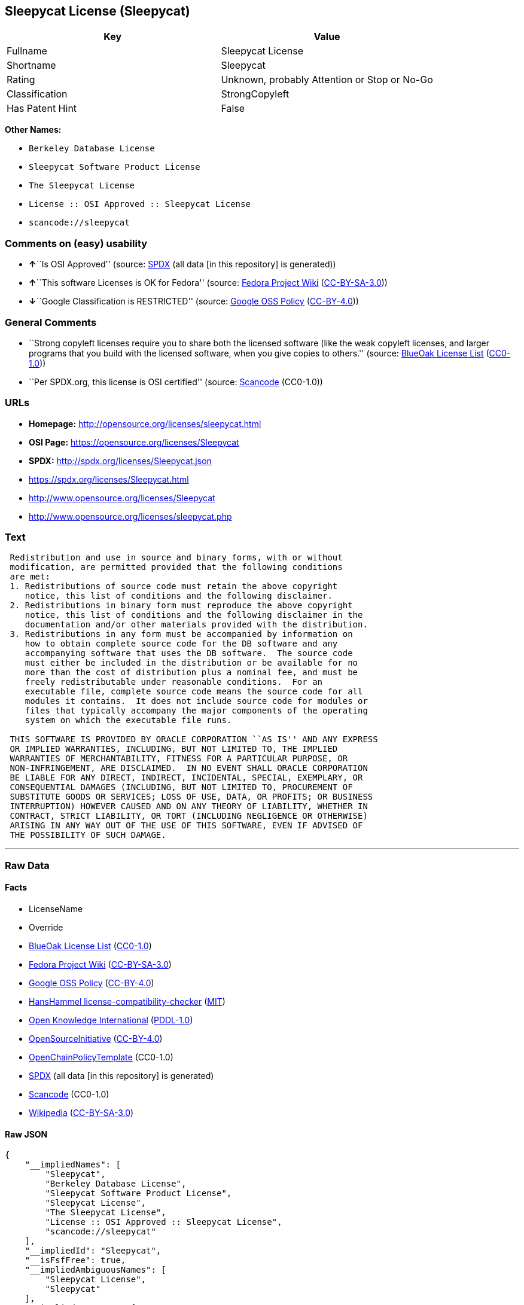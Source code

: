 == Sleepycat License (Sleepycat)

[cols=",",options="header",]
|===
|Key |Value
|Fullname |Sleepycat License
|Shortname |Sleepycat
|Rating |Unknown, probably Attention or Stop or No-Go
|Classification |StrongCopyleft
|Has Patent Hint |False
|===

*Other Names:*

* `Berkeley Database License`
* `Sleepycat Software Product License`
* `The Sleepycat License`
* `License :: OSI Approved :: Sleepycat License`
* `scancode://sleepycat`

=== Comments on (easy) usability

* **↑**``Is OSI Approved'' (source:
https://spdx.org/licenses/Sleepycat.html[SPDX] (all data [in this
repository] is generated))
* **↑**``This software Licenses is OK for Fedora'' (source:
https://fedoraproject.org/wiki/Licensing:Main?rd=Licensing[Fedora
Project Wiki]
(https://creativecommons.org/licenses/by-sa/3.0/legalcode[CC-BY-SA-3.0]))
* **↓**``Google Classification is RESTRICTED'' (source:
https://opensource.google.com/docs/thirdparty/licenses/[Google OSS
Policy]
(https://creativecommons.org/licenses/by/4.0/legalcode[CC-BY-4.0]))

=== General Comments

* ``Strong copyleft licenses require you to share both the licensed
software (like the weak copyleft licenses, and larger programs that you
build with the licensed software, when you give copies to others.''
(source: https://blueoakcouncil.org/copyleft[BlueOak License List]
(https://raw.githubusercontent.com/blueoakcouncil/blue-oak-list-npm-package/master/LICENSE[CC0-1.0]))
* ``Per SPDX.org, this license is OSI certified'' (source:
https://github.com/nexB/scancode-toolkit/blob/develop/src/licensedcode/data/licenses/sleepycat.yml[Scancode]
(CC0-1.0))

=== URLs

* *Homepage:* http://opensource.org/licenses/sleepycat.html
* *OSI Page:* https://opensource.org/licenses/Sleepycat
* *SPDX:* http://spdx.org/licenses/Sleepycat.json
* https://spdx.org/licenses/Sleepycat.html
* http://www.opensource.org/licenses/Sleepycat
* http://www.opensource.org/licenses/sleepycat.php

=== Text

....
 Redistribution and use in source and binary forms, with or without
 modification, are permitted provided that the following conditions
 are met:
 1. Redistributions of source code must retain the above copyright
    notice, this list of conditions and the following disclaimer.
 2. Redistributions in binary form must reproduce the above copyright
    notice, this list of conditions and the following disclaimer in the
    documentation and/or other materials provided with the distribution.
 3. Redistributions in any form must be accompanied by information on
    how to obtain complete source code for the DB software and any
    accompanying software that uses the DB software.  The source code
    must either be included in the distribution or be available for no
    more than the cost of distribution plus a nominal fee, and must be
    freely redistributable under reasonable conditions.  For an
    executable file, complete source code means the source code for all
    modules it contains.  It does not include source code for modules or
    files that typically accompany the major components of the operating
    system on which the executable file runs.

 THIS SOFTWARE IS PROVIDED BY ORACLE CORPORATION ``AS IS'' AND ANY EXPRESS
 OR IMPLIED WARRANTIES, INCLUDING, BUT NOT LIMITED TO, THE IMPLIED
 WARRANTIES OF MERCHANTABILITY, FITNESS FOR A PARTICULAR PURPOSE, OR
 NON-INFRINGEMENT, ARE DISCLAIMED.  IN NO EVENT SHALL ORACLE CORPORATION
 BE LIABLE FOR ANY DIRECT, INDIRECT, INCIDENTAL, SPECIAL, EXEMPLARY, OR
 CONSEQUENTIAL DAMAGES (INCLUDING, BUT NOT LIMITED TO, PROCUREMENT OF
 SUBSTITUTE GOODS OR SERVICES; LOSS OF USE, DATA, OR PROFITS; OR BUSINESS
 INTERRUPTION) HOWEVER CAUSED AND ON ANY THEORY OF LIABILITY, WHETHER IN
 CONTRACT, STRICT LIABILITY, OR TORT (INCLUDING NEGLIGENCE OR OTHERWISE)
 ARISING IN ANY WAY OUT OF THE USE OF THIS SOFTWARE, EVEN IF ADVISED OF
 THE POSSIBILITY OF SUCH DAMAGE.
....

'''''

=== Raw Data

==== Facts

* LicenseName
* Override
* https://blueoakcouncil.org/copyleft[BlueOak License List]
(https://raw.githubusercontent.com/blueoakcouncil/blue-oak-list-npm-package/master/LICENSE[CC0-1.0])
* https://fedoraproject.org/wiki/Licensing:Main?rd=Licensing[Fedora
Project Wiki]
(https://creativecommons.org/licenses/by-sa/3.0/legalcode[CC-BY-SA-3.0])
* https://opensource.google.com/docs/thirdparty/licenses/[Google OSS
Policy]
(https://creativecommons.org/licenses/by/4.0/legalcode[CC-BY-4.0])
* https://github.com/HansHammel/license-compatibility-checker/blob/master/lib/licenses.json[HansHammel
license-compatibility-checker]
(https://github.com/HansHammel/license-compatibility-checker/blob/master/LICENSE[MIT])
* https://github.com/okfn/licenses/blob/master/licenses.csv[Open
Knowledge International]
(https://opendatacommons.org/licenses/pddl/1-0/[PDDL-1.0])
* https://opensource.org/licenses/[OpenSourceInitiative]
(https://creativecommons.org/licenses/by/4.0/legalcode[CC-BY-4.0])
* https://github.com/OpenChain-Project/curriculum/raw/ddf1e879341adbd9b297cd67c5d5c16b2076540b/policy-template/Open%20Source%20Policy%20Template%20for%20OpenChain%20Specification%201.2.ods[OpenChainPolicyTemplate]
(CC0-1.0)
* https://spdx.org/licenses/Sleepycat.html[SPDX] (all data [in this
repository] is generated)
* https://github.com/nexB/scancode-toolkit/blob/develop/src/licensedcode/data/licenses/sleepycat.yml[Scancode]
(CC0-1.0)
* https://en.wikipedia.org/wiki/Comparison_of_free_and_open-source_software_licenses[Wikipedia]
(https://creativecommons.org/licenses/by-sa/3.0/legalcode[CC-BY-SA-3.0])

==== Raw JSON

....
{
    "__impliedNames": [
        "Sleepycat",
        "Berkeley Database License",
        "Sleepycat Software Product License",
        "Sleepycat License",
        "The Sleepycat License",
        "License :: OSI Approved :: Sleepycat License",
        "scancode://sleepycat"
    ],
    "__impliedId": "Sleepycat",
    "__isFsfFree": true,
    "__impliedAmbiguousNames": [
        "Sleepycat License",
        "Sleepycat"
    ],
    "__impliedComments": [
        [
            "BlueOak License List",
            [
                "Strong copyleft licenses require you to share both the licensed software (like the weak copyleft licenses, and larger programs that you build with the licensed software, when you give copies to others."
            ]
        ],
        [
            "Scancode",
            [
                "Per SPDX.org, this license is OSI certified"
            ]
        ]
    ],
    "__hasPatentHint": false,
    "facts": {
        "Open Knowledge International": {
            "is_generic": null,
            "legacy_ids": [],
            "status": "active",
            "domain_software": true,
            "url": "https://opensource.org/licenses/Sleepycat",
            "maintainer": "Oracle Corporation",
            "od_conformance": "not reviewed",
            "_sourceURL": "https://github.com/okfn/licenses/blob/master/licenses.csv",
            "domain_data": false,
            "osd_conformance": "approved",
            "id": "Sleepycat",
            "title": "Sleepycat License",
            "_implications": {
                "__impliedNames": [
                    "Sleepycat",
                    "Sleepycat License"
                ],
                "__impliedId": "Sleepycat",
                "__impliedURLs": [
                    [
                        null,
                        "https://opensource.org/licenses/Sleepycat"
                    ]
                ]
            },
            "domain_content": false
        },
        "LicenseName": {
            "implications": {
                "__impliedNames": [
                    "Sleepycat"
                ],
                "__impliedId": "Sleepycat"
            },
            "shortname": "Sleepycat",
            "otherNames": []
        },
        "SPDX": {
            "isSPDXLicenseDeprecated": false,
            "spdxFullName": "Sleepycat License",
            "spdxDetailsURL": "http://spdx.org/licenses/Sleepycat.json",
            "_sourceURL": "https://spdx.org/licenses/Sleepycat.html",
            "spdxLicIsOSIApproved": true,
            "spdxSeeAlso": [
                "https://opensource.org/licenses/Sleepycat"
            ],
            "_implications": {
                "__impliedNames": [
                    "Sleepycat",
                    "Sleepycat License"
                ],
                "__impliedId": "Sleepycat",
                "__impliedJudgement": [
                    [
                        "SPDX",
                        {
                            "tag": "PositiveJudgement",
                            "contents": "Is OSI Approved"
                        }
                    ]
                ],
                "__isOsiApproved": true,
                "__impliedURLs": [
                    [
                        "SPDX",
                        "http://spdx.org/licenses/Sleepycat.json"
                    ],
                    [
                        null,
                        "https://opensource.org/licenses/Sleepycat"
                    ]
                ]
            },
            "spdxLicenseId": "Sleepycat"
        },
        "Fedora Project Wiki": {
            "GPLv2 Compat?": "Yes",
            "rating": "Good",
            "Upstream URL": "https://fedoraproject.org/wiki/Licensing/Sleepycat",
            "GPLv3 Compat?": "Yes",
            "Short Name": "Sleepycat",
            "licenseType": "license",
            "_sourceURL": "https://fedoraproject.org/wiki/Licensing:Main?rd=Licensing",
            "Full Name": "Sleepycat Software Product License",
            "FSF Free?": "Yes",
            "_implications": {
                "__impliedNames": [
                    "Sleepycat Software Product License"
                ],
                "__isFsfFree": true,
                "__impliedAmbiguousNames": [
                    "Sleepycat"
                ],
                "__impliedJudgement": [
                    [
                        "Fedora Project Wiki",
                        {
                            "tag": "PositiveJudgement",
                            "contents": "This software Licenses is OK for Fedora"
                        }
                    ]
                ]
            }
        },
        "Scancode": {
            "otherUrls": [
                "http://www.opensource.org/licenses/Sleepycat",
                "http://www.opensource.org/licenses/sleepycat.php",
                "https://opensource.org/licenses/Sleepycat"
            ],
            "homepageUrl": "http://opensource.org/licenses/sleepycat.html",
            "shortName": "Sleepycat License",
            "textUrls": null,
            "text": " Redistribution and use in source and binary forms, with or without\n modification, are permitted provided that the following conditions\n are met:\n 1. Redistributions of source code must retain the above copyright\n    notice, this list of conditions and the following disclaimer.\n 2. Redistributions in binary form must reproduce the above copyright\n    notice, this list of conditions and the following disclaimer in the\n    documentation and/or other materials provided with the distribution.\n 3. Redistributions in any form must be accompanied by information on\n    how to obtain complete source code for the DB software and any\n    accompanying software that uses the DB software.  The source code\n    must either be included in the distribution or be available for no\n    more than the cost of distribution plus a nominal fee, and must be\n    freely redistributable under reasonable conditions.  For an\n    executable file, complete source code means the source code for all\n    modules it contains.  It does not include source code for modules or\n    files that typically accompany the major components of the operating\n    system on which the executable file runs.\n\n THIS SOFTWARE IS PROVIDED BY ORACLE CORPORATION ``AS IS'' AND ANY EXPRESS\n OR IMPLIED WARRANTIES, INCLUDING, BUT NOT LIMITED TO, THE IMPLIED\n WARRANTIES OF MERCHANTABILITY, FITNESS FOR A PARTICULAR PURPOSE, OR\n NON-INFRINGEMENT, ARE DISCLAIMED.  IN NO EVENT SHALL ORACLE CORPORATION\n BE LIABLE FOR ANY DIRECT, INDIRECT, INCIDENTAL, SPECIAL, EXEMPLARY, OR\n CONSEQUENTIAL DAMAGES (INCLUDING, BUT NOT LIMITED TO, PROCUREMENT OF\n SUBSTITUTE GOODS OR SERVICES; LOSS OF USE, DATA, OR PROFITS; OR BUSINESS\n INTERRUPTION) HOWEVER CAUSED AND ON ANY THEORY OF LIABILITY, WHETHER IN\n CONTRACT, STRICT LIABILITY, OR TORT (INCLUDING NEGLIGENCE OR OTHERWISE)\n ARISING IN ANY WAY OUT OF THE USE OF THIS SOFTWARE, EVEN IF ADVISED OF\n THE POSSIBILITY OF SUCH DAMAGE.",
            "category": "Copyleft",
            "osiUrl": "http://opensource.org/licenses/sleepycat.html",
            "owner": "Oracle Corporation",
            "_sourceURL": "https://github.com/nexB/scancode-toolkit/blob/develop/src/licensedcode/data/licenses/sleepycat.yml",
            "key": "sleepycat",
            "name": "Sleepycat License (Berkeley Database License)",
            "spdxId": "Sleepycat",
            "notes": "Per SPDX.org, this license is OSI certified",
            "_implications": {
                "__impliedNames": [
                    "scancode://sleepycat",
                    "Sleepycat License",
                    "Sleepycat"
                ],
                "__impliedId": "Sleepycat",
                "__impliedComments": [
                    [
                        "Scancode",
                        [
                            "Per SPDX.org, this license is OSI certified"
                        ]
                    ]
                ],
                "__impliedCopyleft": [
                    [
                        "Scancode",
                        "Copyleft"
                    ]
                ],
                "__calculatedCopyleft": "Copyleft",
                "__impliedText": " Redistribution and use in source and binary forms, with or without\n modification, are permitted provided that the following conditions\n are met:\n 1. Redistributions of source code must retain the above copyright\n    notice, this list of conditions and the following disclaimer.\n 2. Redistributions in binary form must reproduce the above copyright\n    notice, this list of conditions and the following disclaimer in the\n    documentation and/or other materials provided with the distribution.\n 3. Redistributions in any form must be accompanied by information on\n    how to obtain complete source code for the DB software and any\n    accompanying software that uses the DB software.  The source code\n    must either be included in the distribution or be available for no\n    more than the cost of distribution plus a nominal fee, and must be\n    freely redistributable under reasonable conditions.  For an\n    executable file, complete source code means the source code for all\n    modules it contains.  It does not include source code for modules or\n    files that typically accompany the major components of the operating\n    system on which the executable file runs.\n\n THIS SOFTWARE IS PROVIDED BY ORACLE CORPORATION ``AS IS'' AND ANY EXPRESS\n OR IMPLIED WARRANTIES, INCLUDING, BUT NOT LIMITED TO, THE IMPLIED\n WARRANTIES OF MERCHANTABILITY, FITNESS FOR A PARTICULAR PURPOSE, OR\n NON-INFRINGEMENT, ARE DISCLAIMED.  IN NO EVENT SHALL ORACLE CORPORATION\n BE LIABLE FOR ANY DIRECT, INDIRECT, INCIDENTAL, SPECIAL, EXEMPLARY, OR\n CONSEQUENTIAL DAMAGES (INCLUDING, BUT NOT LIMITED TO, PROCUREMENT OF\n SUBSTITUTE GOODS OR SERVICES; LOSS OF USE, DATA, OR PROFITS; OR BUSINESS\n INTERRUPTION) HOWEVER CAUSED AND ON ANY THEORY OF LIABILITY, WHETHER IN\n CONTRACT, STRICT LIABILITY, OR TORT (INCLUDING NEGLIGENCE OR OTHERWISE)\n ARISING IN ANY WAY OUT OF THE USE OF THIS SOFTWARE, EVEN IF ADVISED OF\n THE POSSIBILITY OF SUCH DAMAGE.",
                "__impliedURLs": [
                    [
                        "Homepage",
                        "http://opensource.org/licenses/sleepycat.html"
                    ],
                    [
                        "OSI Page",
                        "http://opensource.org/licenses/sleepycat.html"
                    ],
                    [
                        null,
                        "http://www.opensource.org/licenses/Sleepycat"
                    ],
                    [
                        null,
                        "http://www.opensource.org/licenses/sleepycat.php"
                    ],
                    [
                        null,
                        "https://opensource.org/licenses/Sleepycat"
                    ]
                ]
            }
        },
        "HansHammel license-compatibility-checker": {
            "implications": {
                "__impliedNames": [
                    "Sleepycat"
                ],
                "__impliedCopyleft": [
                    [
                        "HansHammel license-compatibility-checker",
                        "WeakCopyleft"
                    ]
                ],
                "__calculatedCopyleft": "WeakCopyleft"
            },
            "licensename": "Sleepycat",
            "copyleftkind": "WeakCopyleft"
        },
        "OpenChainPolicyTemplate": {
            "isSaaSDeemed": "no",
            "licenseType": "copyleft",
            "freedomOrDeath": "no",
            "typeCopyleft": "yes",
            "_sourceURL": "https://github.com/OpenChain-Project/curriculum/raw/ddf1e879341adbd9b297cd67c5d5c16b2076540b/policy-template/Open%20Source%20Policy%20Template%20for%20OpenChain%20Specification%201.2.ods",
            "name": "Sleepycat License ",
            "commercialUse": true,
            "spdxId": "Sleepycat",
            "_implications": {
                "__impliedNames": [
                    "Sleepycat"
                ]
            }
        },
        "Override": {
            "oNonCommecrial": null,
            "implications": {
                "__impliedNames": [
                    "Sleepycat",
                    "Berkeley Database License",
                    "Sleepycat Software Product License",
                    "Sleepycat License"
                ],
                "__impliedId": "Sleepycat"
            },
            "oName": "Sleepycat",
            "oOtherLicenseIds": [
                "Berkeley Database License",
                "Sleepycat Software Product License",
                "Sleepycat License"
            ],
            "oDescription": null,
            "oJudgement": null,
            "oCompatibilities": null,
            "oRatingState": null
        },
        "BlueOak License List": {
            "url": "https://spdx.org/licenses/Sleepycat.html",
            "familyName": "Sleepycat License",
            "_sourceURL": "https://blueoakcouncil.org/copyleft",
            "name": "Sleepycat License",
            "id": "Sleepycat",
            "_implications": {
                "__impliedNames": [
                    "Sleepycat",
                    "Sleepycat License"
                ],
                "__impliedAmbiguousNames": [
                    "Sleepycat License"
                ],
                "__impliedComments": [
                    [
                        "BlueOak License List",
                        [
                            "Strong copyleft licenses require you to share both the licensed software (like the weak copyleft licenses, and larger programs that you build with the licensed software, when you give copies to others."
                        ]
                    ]
                ],
                "__impliedCopyleft": [
                    [
                        "BlueOak License List",
                        "StrongCopyleft"
                    ]
                ],
                "__calculatedCopyleft": "StrongCopyleft",
                "__impliedURLs": [
                    [
                        null,
                        "https://spdx.org/licenses/Sleepycat.html"
                    ]
                ]
            },
            "CopyleftKind": "StrongCopyleft"
        },
        "OpenSourceInitiative": {
            "text": [
                {
                    "url": "https://opensource.org/licenses/Sleepycat",
                    "title": "HTML",
                    "media_type": "text/html"
                }
            ],
            "identifiers": [
                {
                    "identifier": "Sleepycat",
                    "scheme": "SPDX"
                },
                {
                    "identifier": "License :: OSI Approved :: Sleepycat License",
                    "scheme": "Trove"
                }
            ],
            "superseded_by": null,
            "_sourceURL": "https://opensource.org/licenses/",
            "name": "The Sleepycat License",
            "other_names": [],
            "keywords": [
                "discouraged",
                "non-reusable",
                "osi-approved"
            ],
            "id": "Sleepycat",
            "links": [
                {
                    "note": "OSI Page",
                    "url": "https://opensource.org/licenses/Sleepycat"
                }
            ],
            "_implications": {
                "__impliedNames": [
                    "Sleepycat",
                    "The Sleepycat License",
                    "Sleepycat",
                    "License :: OSI Approved :: Sleepycat License"
                ],
                "__impliedURLs": [
                    [
                        "OSI Page",
                        "https://opensource.org/licenses/Sleepycat"
                    ]
                ]
            }
        },
        "Wikipedia": {
            "Distribution": {
                "value": "With restrictions",
                "description": "distribution of the code to third parties"
            },
            "Sublicensing": {
                "value": "No",
                "description": "whether modified code may be licensed under a different license (for example a copyright) or must retain the same license under which it was provided"
            },
            "Linking": {
                "value": "Permissive",
                "description": "linking of the licensed code with code licensed under a different license (e.g. when the code is provided as a library)"
            },
            "Publication date": "1996",
            "Coordinates": {
                "name": "Sleepycat License",
                "version": null,
                "spdxId": "Sleepycat"
            },
            "_sourceURL": "https://en.wikipedia.org/wiki/Comparison_of_free_and_open-source_software_licenses",
            "Patent grant": {
                "value": "No",
                "description": "protection of licensees from patent claims made by code contributors regarding their contribution, and protection of contributors from patent claims made by licensees"
            },
            "Trademark grant": {
                "value": "No",
                "description": "use of trademarks associated with the licensed code or its contributors by a licensee"
            },
            "_implications": {
                "__impliedNames": [
                    "Sleepycat",
                    "Sleepycat License"
                ],
                "__hasPatentHint": false
            },
            "Private use": {
                "value": "Yes",
                "description": "whether modification to the code must be shared with the community or may be used privately (e.g. internal use by a corporation)"
            },
            "Modification": {
                "value": "Permissive",
                "description": "modification of the code by a licensee"
            }
        },
        "Google OSS Policy": {
            "rating": "RESTRICTED",
            "_sourceURL": "https://opensource.google.com/docs/thirdparty/licenses/",
            "id": "Sleepycat",
            "_implications": {
                "__impliedNames": [
                    "Sleepycat"
                ],
                "__impliedJudgement": [
                    [
                        "Google OSS Policy",
                        {
                            "tag": "NegativeJudgement",
                            "contents": "Google Classification is RESTRICTED"
                        }
                    ]
                ]
            }
        }
    },
    "__impliedJudgement": [
        [
            "Fedora Project Wiki",
            {
                "tag": "PositiveJudgement",
                "contents": "This software Licenses is OK for Fedora"
            }
        ],
        [
            "Google OSS Policy",
            {
                "tag": "NegativeJudgement",
                "contents": "Google Classification is RESTRICTED"
            }
        ],
        [
            "SPDX",
            {
                "tag": "PositiveJudgement",
                "contents": "Is OSI Approved"
            }
        ]
    ],
    "__impliedCopyleft": [
        [
            "BlueOak License List",
            "StrongCopyleft"
        ],
        [
            "HansHammel license-compatibility-checker",
            "WeakCopyleft"
        ],
        [
            "Scancode",
            "Copyleft"
        ]
    ],
    "__calculatedCopyleft": "StrongCopyleft",
    "__isOsiApproved": true,
    "__impliedText": " Redistribution and use in source and binary forms, with or without\n modification, are permitted provided that the following conditions\n are met:\n 1. Redistributions of source code must retain the above copyright\n    notice, this list of conditions and the following disclaimer.\n 2. Redistributions in binary form must reproduce the above copyright\n    notice, this list of conditions and the following disclaimer in the\n    documentation and/or other materials provided with the distribution.\n 3. Redistributions in any form must be accompanied by information on\n    how to obtain complete source code for the DB software and any\n    accompanying software that uses the DB software.  The source code\n    must either be included in the distribution or be available for no\n    more than the cost of distribution plus a nominal fee, and must be\n    freely redistributable under reasonable conditions.  For an\n    executable file, complete source code means the source code for all\n    modules it contains.  It does not include source code for modules or\n    files that typically accompany the major components of the operating\n    system on which the executable file runs.\n\n THIS SOFTWARE IS PROVIDED BY ORACLE CORPORATION ``AS IS'' AND ANY EXPRESS\n OR IMPLIED WARRANTIES, INCLUDING, BUT NOT LIMITED TO, THE IMPLIED\n WARRANTIES OF MERCHANTABILITY, FITNESS FOR A PARTICULAR PURPOSE, OR\n NON-INFRINGEMENT, ARE DISCLAIMED.  IN NO EVENT SHALL ORACLE CORPORATION\n BE LIABLE FOR ANY DIRECT, INDIRECT, INCIDENTAL, SPECIAL, EXEMPLARY, OR\n CONSEQUENTIAL DAMAGES (INCLUDING, BUT NOT LIMITED TO, PROCUREMENT OF\n SUBSTITUTE GOODS OR SERVICES; LOSS OF USE, DATA, OR PROFITS; OR BUSINESS\n INTERRUPTION) HOWEVER CAUSED AND ON ANY THEORY OF LIABILITY, WHETHER IN\n CONTRACT, STRICT LIABILITY, OR TORT (INCLUDING NEGLIGENCE OR OTHERWISE)\n ARISING IN ANY WAY OUT OF THE USE OF THIS SOFTWARE, EVEN IF ADVISED OF\n THE POSSIBILITY OF SUCH DAMAGE.",
    "__impliedURLs": [
        [
            null,
            "https://spdx.org/licenses/Sleepycat.html"
        ],
        [
            null,
            "https://opensource.org/licenses/Sleepycat"
        ],
        [
            "OSI Page",
            "https://opensource.org/licenses/Sleepycat"
        ],
        [
            "SPDX",
            "http://spdx.org/licenses/Sleepycat.json"
        ],
        [
            "Homepage",
            "http://opensource.org/licenses/sleepycat.html"
        ],
        [
            "OSI Page",
            "http://opensource.org/licenses/sleepycat.html"
        ],
        [
            null,
            "http://www.opensource.org/licenses/Sleepycat"
        ],
        [
            null,
            "http://www.opensource.org/licenses/sleepycat.php"
        ]
    ]
}
....

==== Dot Cluster Graph

../dot/Sleepycat.svg
